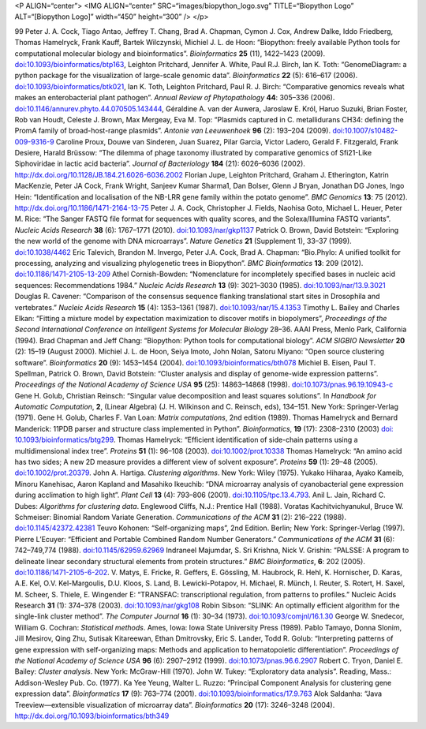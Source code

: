 <P ALIGN=“center”> <IMG ALIGN=“center” SRC=“images/biopython\_logo.svg”
TITLE=“Biopython Logo” ALT=“[Biopython Logo]” width=“450” height=“300”
/> </p>

99 Peter J. A. Cock, Tiago Antao, Jeffrey T. Chang, Brad A. Chapman,
Cymon J. Cox, Andrew Dalke, Iddo Friedberg, Thomas Hamelryck, Frank
Kauff, Bartek Wilczynski, Michiel J. L. de Hoon: “Biopython: freely
available Python tools for computational molecular biology and
bioinformatics”. *Bioinformatics* **25** (11), 1422–1423 (2009).
`doi:10.1093/bioinformatics/btp163 <http://dx.doi.org/10.1093/bioinformatics/btp163>`__,
Leighton Pritchard, Jennifer A. White, Paul R.J. Birch, Ian K. Toth:
“GenomeDiagram: a python package for the visualization of large-scale
genomic data”. *Bioinformatics* **22** (5): 616–617 (2006).
`doi:10.1093/bioinformatics/btk021 <http://dx.doi.org/10.1093/bioinformatics/btk021>`__,
Ian K. Toth, Leighton Pritchard, Paul R. J. Birch: “Comparative genomics
reveals what makes an enterobacterial plant pathogen”. *Annual Review of
Phytopathology* **44**: 305–336 (2006).
`doi:10.1146/annurev.phyto.44.070505.143444 <http://dx.doi.org/10.1146/annurev.phyto.44.070505.143444>`__,
Géraldine A. van der Auwera, Jaroslaw E. Król, Haruo Suzuki, Brian
Foster, Rob van Houdt, Celeste J. Brown, Max Mergeay, Eva M. Top:
“Plasmids captured in C. metallidurans CH34: defining the PromA family
of broad-host-range plasmids”. *Antonie van Leeuwenhoek* **96** (2):
193–204 (2009).
`doi:10.1007/s10482-009-9316-9 <http://dx.doi.org/10.1007/s10482-009-9316-9>`__
Caroline Proux, Douwe van Sinderen, Juan Suarez, Pilar Garcia, Victor
Ladero, Gerald F. Fitzgerald, Frank Desiere, Harald Brüssow: “The
dilemma of phage taxonomy illustrated by comparative genomics of
Sfi21-Like Siphoviridae in lactic acid bacteria”. *Journal of
Bacteriology* **184** (21): 6026–6036 (2002).
http://dx.doi.org/10.1128/JB.184.21.6026-6036.2002 Florian Jupe,
Leighton Pritchard, Graham J. Etherington, Katrin MacKenzie, Peter JA
Cock, Frank Wright, Sanjeev Kumar Sharma1, Dan Bolser, Glenn J Bryan,
Jonathan DG Jones, Ingo Hein: “Identification and localisation of the
NB-LRR gene family within the potato genome”. *BMC Genomics* **13**: 75
(2012). http://dx.doi.org/10.1186/1471-2164-13-75 Peter J. A. Cock,
Christopher J. Fields, Naohisa Goto, Michael L. Heuer, Peter M. Rice:
“The Sanger FASTQ file format for sequences with quality scores, and the
Solexa/Illumina FASTQ variants”. *Nucleic Acids Research* **38** (6):
1767–1771 (2010).
`doi:10.1093/nar/gkp1137 <http://dx.doi.org/10.1093/nar/gkp1137>`__
Patrick O. Brown, David Botstein: “Exploring the new world of the genome
with DNA microarrays”. *Nature Genetics* **21** (Supplement 1), 33–37
(1999). `doi:10.1038/4462 <http://dx.doi.org/10.1038/4462>`__ Eric
Talevich, Brandon M. Invergo, Peter J.A. Cock, Brad A. Chapman:
“Bio.Phylo: A unified toolkit for processing, analyzing and visualizing
phylogenetic trees in Biopython”. *BMC Bioinformatics* **13**: 209
(2012).
`doi:10.1186/1471-2105-13-209 <http://dx.doi.org/10.1186/1471-2105-13-209>`__
Athel Cornish-Bowden: “Nomenclature for incompletely specified bases in
nucleic acid sequences: Recommendations 1984.” *Nucleic Acids Research*
**13** (9): 3021–3030 (1985).
`doi:10.1093/nar/13.9.3021 <http://dx.doi.org/10.1093/nar/13.9.3021>`__
Douglas R. Cavener: “Comparison of the consensus sequence flanking
translational start sites in Drosophila and vertebrates.” *Nucleic Acids
Research* **15** (4): 1353–1361 (1987).
`doi:10.1093/nar/15.4.1353 <http://dx.doi.org/10.1093/nar/15.4.1353>`__
Timothy L. Bailey and Charles Elkan: “Fitting a mixture model by
expectation maximization to discover motifs in biopolymers”,
*Proceedings of the Second International Conference on Intelligent
Systems for Molecular Biology* 28–36. AAAI Press, Menlo Park, California
(1994). Brad Chapman and Jeff Chang: “Biopython: Python tools for
computational biology”. *ACM SIGBIO Newsletter* **20** (2): 15–19
(August 2000). Michiel J. L. de Hoon, Seiya Imoto, John Nolan, Satoru
Miyano: “Open source clustering software”. *Bioinformatics* **20** (9):
1453–1454 (2004).
`doi:10.1093/bioinformatics/bth078 <http://dx.doi.org/10.1093/bioinformatics/bth078>`__
Michiel B. Eisen, Paul T. Spellman, Patrick O. Brown, David Botstein:
“Cluster analysis and display of genome-wide expression patterns”.
*Proceedings of the National Academy of Science USA* **95** (25):
14863–14868 (1998).
`doi:10.1073/pnas.96.19.10943-c <http://dx.doi.org/10.1073/pnas.96.19.10943-c>`__
Gene H. Golub, Christian Reinsch: “Singular value decomposition and
least squares solutions”. In *Handbook for Automatic Computation*,
**2**, (Linear Algebra) (J. H. Wilkinson and C. Reinsch, eds), 134–151.
New York: Springer-Verlag (1971). Gene H. Golub, Charles F. Van Loan:
*Matrix computations*, 2nd edition (1989). Thomas Hamelryck and Bernard
Manderick: 11PDB parser and structure class implemented in Python”.
*Bioinformatics*, **19** (17): 2308–2310 (2003) `doi:
10.1093/bioinformatics/btg299 <http://dx.doi.org/10.1093/bioinformatics/btg299>`__.
Thomas Hamelryck: “Efficient identification of side-chain patterns using
a multidimensional index tree”. *Proteins* **51** (1): 96–108 (2003).
`doi:10.1002/prot.10338 <http://dx.doi.org/10.1002/prot.10338>`__ Thomas
Hamelryck: “An amino acid has two sides; A new 2D measure provides a
different view of solvent exposure”. *Proteins* **59** (1): 29–48
(2005).
`doi:10.1002/prot.20379 <http://dx.doi.org/10.1002/prot.20379>`__. John
A. Hartiga. *Clustering algorithms*. New York: Wiley (1975). Yukako
Hiharaa, Ayako Kameib, Minoru Kanehisac, Aaron Kapland and Masahiko
Ikeuchib: “DNA microarray analysis of cyanobacterial gene expression
during acclimation to high light”. *Plant Cell* **13** (4): 793–806
(2001).
`doi:10.1105/tpc.13.4.793 <http://dx.doi.org/10.1105/tpc.13.4.793>`__.
Anil L. Jain, Richard C. Dubes: *Algorithms for clustering data*.
Englewood Cliffs, N.J.: Prentice Hall (1988). Voratas Kachitvichyanukul,
Bruce W. Schmeiser: Binomial Random Variate Generation. *Communications
of the ACM* **31** (2): 216–222 (1988).
`doi:10.1145/42372.42381 <http://dx.doi.org/10.1145/42372.42381>`__
Teuvo Kohonen: “Self-organizing maps”, 2nd Edition. Berlin; New York:
Springer-Verlag (1997). Pierre L’Ecuyer: “Efficient and Portable
Combined Random Number Generators.” *Communications of the ACM* **31**
(6): 742–749,774 (1988).
`doi:10.1145/62959.62969 <http://dx.doi.org/10.1145/62959.62969>`__
Indraneel Majumdar, S. Sri Krishna, Nick V. Grishin: “PALSSE: A program
to delineate linear secondary structural elements from protein
structures.” *BMC Bioinformatics*, **6**: 202 (2005).
`doi:10.1186/1471-2105-6-202 <http://dx.doi.org/10.1186/1471-2105-6-202>`__.
V. Matys, E. Fricke, R. Geffers, E. Gössling, M. Haubrock, R. Hehl, K.
Hornischer, D. Karas, A.E. Kel, O.V. Kel-Margoulis, D.U. Kloos, S. Land,
B. Lewicki-Potapov, H. Michael, R. Münch, I. Reuter, S. Rotert, H.
Saxel, M. Scheer, S. Thiele, E. Wingender E: “TRANSFAC: transcriptional
regulation, from patterns to profiles.” Nucleic Acids Research **31**
(1): 374–378 (2003).
`doi:10.1093/nar/gkg108 <http://dx.doi.org/10.1093/nar/gkg108>`__ Robin
Sibson: “SLINK: An optimally efficient algorithm for the single-link
cluster method”. *The Computer Journal* **16** (1): 30–34 (1973).
`doi:10.1093/comjnl/16.1.30 <http://dx.doi.org/10.1093/comjnl/16.1.30>`__
George W. Snedecor, William G. Cochran: *Statistical methods*. Ames,
Iowa: Iowa State University Press (1989). Pablo Tamayo, Donna Slonim,
Jill Mesirov, Qing Zhu, Sutisak Kitareewan, Ethan Dmitrovsky, Eric S.
Lander, Todd R. Golub: “Interpreting patterns of gene expression with
self-organizing maps: Methods and application to hematopoietic
differentiation”. *Proceedings of the National Academy of Science USA*
**96** (6): 2907–2912 (1999).
`doi:10.1073/pnas.96.6.2907 <http://dx.doi.org/10.1073/pnas.96.6.2907>`__
Robert C. Tryon, Daniel E. Bailey: *Cluster analysis*. New York:
McGraw-Hill (1970). John W. Tukey: “Exploratory data analysis”. Reading,
Mass.: Addison-Wesley Pub. Co. (1977). Ka Yee Yeung, Walter L. Ruzzo:
“Principal Component Analysis for clustering gene expression data”.
*Bioinformatics* **17** (9): 763–774 (2001).
`doi:10.1093/bioinformatics/17.9.763 <http://dx.doi.org/10.1093/bioinformatics/17.9.763>`__
Alok Saldanha: “Java Treeview—extensible visualization of microarray
data”. *Bioinformatics* **20** (17): 3246–3248 (2004).
http://dx.doi.org/10.1093/bioinformatics/bth349

